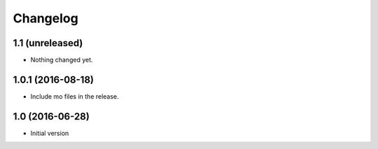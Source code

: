 Changelog
=========

1.1 (unreleased)
----------------

- Nothing changed yet.


1.0.1 (2016-08-18)
------------------

- Include mo files in the release.


1.0 (2016-06-28)
----------------

-  Initial version

